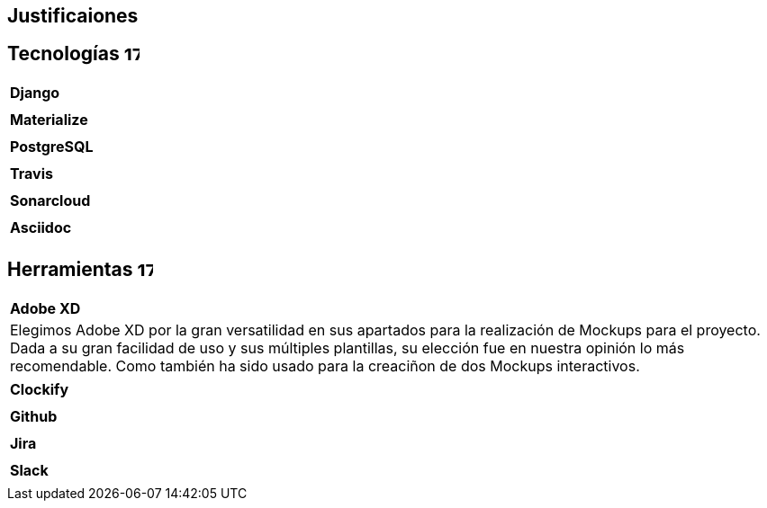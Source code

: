 
== Justificaiones

== Tecnologías image:./images/icons/tecnologia.png[17,17]

|===
|**Django**
|
|===

|===
|**Materialize**
|
|===

|===
|**PostgreSQL**
|
|===

|===
|**Travis**
|
|===

|===
|**Sonarcloud**
|
|===

|===
|**Asciidoc** 
|
|===

== Herramientas  image:./images/icons/herramienta.png[17,17]

|===
|**Adobe XD**
|Elegimos Adobe XD por la gran versatilidad en sus apartados para la realización de Mockups para el proyecto. Dada a su gran facilidad de uso y sus múltiples plantillas, su elección fue en nuestra opinión lo más recomendable.
Como también ha sido usado para la creaciñon de dos Mockups interactivos.
|===

|===
|**Clockify**
|
|===


|===
|**Github**
|
|===
|===
|**Jira**
|
|===

|===
|**Slack**
|
|===
